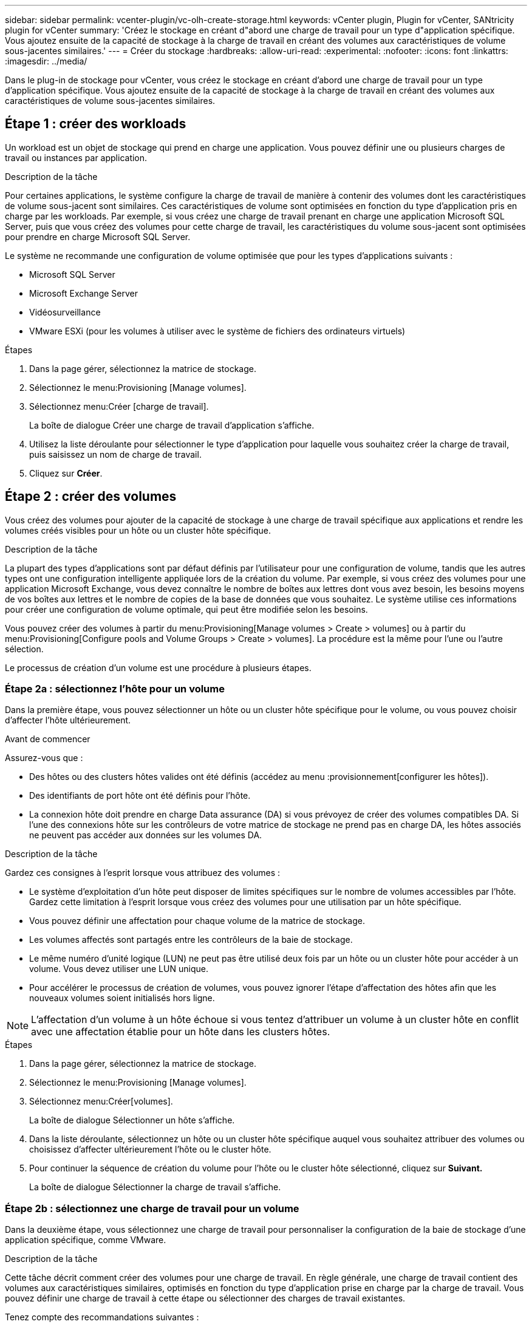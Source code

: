 ---
sidebar: sidebar 
permalink: vcenter-plugin/vc-olh-create-storage.html 
keywords: vCenter plugin, Plugin for vCenter, SANtricity plugin for vCenter 
summary: 'Créez le stockage en créant d"abord une charge de travail pour un type d"application spécifique. Vous ajoutez ensuite de la capacité de stockage à la charge de travail en créant des volumes aux caractéristiques de volume sous-jacentes similaires.' 
---
= Créer du stockage
:hardbreaks:
:allow-uri-read: 
:experimental: 
:nofooter: 
:icons: font
:linkattrs: 
:imagesdir: ../media/


[role="lead"]
Dans le plug-in de stockage pour vCenter, vous créez le stockage en créant d'abord une charge de travail pour un type d'application spécifique. Vous ajoutez ensuite de la capacité de stockage à la charge de travail en créant des volumes aux caractéristiques de volume sous-jacentes similaires.



== Étape 1 : créer des workloads

Un workload est un objet de stockage qui prend en charge une application. Vous pouvez définir une ou plusieurs charges de travail ou instances par application.

.Description de la tâche
Pour certaines applications, le système configure la charge de travail de manière à contenir des volumes dont les caractéristiques de volume sous-jacent sont similaires. Ces caractéristiques de volume sont optimisées en fonction du type d'application pris en charge par les workloads. Par exemple, si vous créez une charge de travail prenant en charge une application Microsoft SQL Server, puis que vous créez des volumes pour cette charge de travail, les caractéristiques du volume sous-jacent sont optimisées pour prendre en charge Microsoft SQL Server.

Le système ne recommande une configuration de volume optimisée que pour les types d'applications suivants :

* Microsoft SQL Server
* Microsoft Exchange Server
* Vidéosurveillance
* VMware ESXi (pour les volumes à utiliser avec le système de fichiers des ordinateurs virtuels)


.Étapes
. Dans la page gérer, sélectionnez la matrice de stockage.
. Sélectionnez le menu:Provisioning [Manage volumes].
. Sélectionnez menu:Créer [charge de travail].
+
La boîte de dialogue Créer une charge de travail d'application s'affiche.

. Utilisez la liste déroulante pour sélectionner le type d'application pour laquelle vous souhaitez créer la charge de travail, puis saisissez un nom de charge de travail.
. Cliquez sur *Créer*.




== Étape 2 : créer des volumes

Vous créez des volumes pour ajouter de la capacité de stockage à une charge de travail spécifique aux applications et rendre les volumes créés visibles pour un hôte ou un cluster hôte spécifique.

.Description de la tâche
La plupart des types d'applications sont par défaut définis par l'utilisateur pour une configuration de volume, tandis que les autres types ont une configuration intelligente appliquée lors de la création du volume. Par exemple, si vous créez des volumes pour une application Microsoft Exchange, vous devez connaître le nombre de boîtes aux lettres dont vous avez besoin, les besoins moyens de vos boîtes aux lettres et le nombre de copies de la base de données que vous souhaitez. Le système utilise ces informations pour créer une configuration de volume optimale, qui peut être modifiée selon les besoins.

Vous pouvez créer des volumes à partir du menu:Provisioning[Manage volumes > Create > volumes] ou à partir du menu:Provisioning[Configure pools and Volume Groups > Create > volumes]. La procédure est la même pour l'une ou l'autre sélection.

Le processus de création d'un volume est une procédure à plusieurs étapes.



=== Étape 2a : sélectionnez l'hôte pour un volume

Dans la première étape, vous pouvez sélectionner un hôte ou un cluster hôte spécifique pour le volume, ou vous pouvez choisir d'affecter l'hôte ultérieurement.

.Avant de commencer
Assurez-vous que :

* Des hôtes ou des clusters hôtes valides ont été définis (accédez au menu :provisionnement[configurer les hôtes]).
* Des identifiants de port hôte ont été définis pour l'hôte.
* La connexion hôte doit prendre en charge Data assurance (DA) si vous prévoyez de créer des volumes compatibles DA. Si l'une des connexions hôte sur les contrôleurs de votre matrice de stockage ne prend pas en charge DA, les hôtes associés ne peuvent pas accéder aux données sur les volumes DA.


.Description de la tâche
Gardez ces consignes à l'esprit lorsque vous attribuez des volumes :

* Le système d'exploitation d'un hôte peut disposer de limites spécifiques sur le nombre de volumes accessibles par l'hôte. Gardez cette limitation à l'esprit lorsque vous créez des volumes pour une utilisation par un hôte spécifique.
* Vous pouvez définir une affectation pour chaque volume de la matrice de stockage.
* Les volumes affectés sont partagés entre les contrôleurs de la baie de stockage.
* Le même numéro d'unité logique (LUN) ne peut pas être utilisé deux fois par un hôte ou un cluster hôte pour accéder à un volume. Vous devez utiliser une LUN unique.
* Pour accélérer le processus de création de volumes, vous pouvez ignorer l'étape d'affectation des hôtes afin que les nouveaux volumes soient initialisés hors ligne.



NOTE: L'affectation d'un volume à un hôte échoue si vous tentez d'attribuer un volume à un cluster hôte en conflit avec une affectation établie pour un hôte dans les clusters hôtes.

.Étapes
. Dans la page gérer, sélectionnez la matrice de stockage.
. Sélectionnez le menu:Provisioning [Manage volumes].
. Sélectionnez menu:Créer[volumes].
+
La boîte de dialogue Sélectionner un hôte s'affiche.

. Dans la liste déroulante, sélectionnez un hôte ou un cluster hôte spécifique auquel vous souhaitez attribuer des volumes ou choisissez d'affecter ultérieurement l'hôte ou le cluster hôte.
. Pour continuer la séquence de création du volume pour l'hôte ou le cluster hôte sélectionné, cliquez sur *Suivant.*
+
La boîte de dialogue Sélectionner la charge de travail s'affiche.





=== Étape 2b : sélectionnez une charge de travail pour un volume

Dans la deuxième étape, vous sélectionnez une charge de travail pour personnaliser la configuration de la baie de stockage d'une application spécifique, comme VMware.

.Description de la tâche
Cette tâche décrit comment créer des volumes pour une charge de travail. En règle générale, une charge de travail contient des volumes aux caractéristiques similaires, optimisés en fonction du type d'application prise en charge par la charge de travail. Vous pouvez définir une charge de travail à cette étape ou sélectionner des charges de travail existantes.

Tenez compte des recommandations suivantes :

* Lors de l'utilisation d'une charge de travail spécifique à une application, le système recommande une configuration de volume optimisée afin de limiter les conflits entre les E/S de charge de travail d'application et tout autre trafic depuis votre instance d'application. Vous pouvez revoir la configuration de volume recommandée, puis modifier, ajouter ou supprimer les volumes et caractéristiques recommandés par le système à l'aide de la boîte de dialogue Ajouter/Modifier des volumes (disponible à l'étape suivante).
* Lorsque vous utilisez d'autres types d'applications, vous spécifiez manuellement la configuration du volume à l'aide de la boîte de dialogue Ajouter/Modifier des volumes (disponible à l'étape suivante).


.Étapes
. Effectuez l'une des opérations suivantes :
+
** Sélectionnez l'option *Créer des volumes pour une charge de travail existante*, puis sélectionnez la charge de travail dans la liste déroulante.
** Sélectionnez l'option *Créer une nouvelle charge de travail* pour définir une nouvelle charge de travail pour une application prise en charge ou pour d'autres applications, puis procédez comme suit :
+
*** Dans la liste déroulante, sélectionnez le nom de l'application pour laquelle vous souhaitez créer la nouvelle charge de travail. Sélectionnez l'une des « autres » entrées si l'application que vous souhaitez utiliser sur cette matrice de stockage n'est pas répertoriée.
*** Saisissez un nom pour la charge de travail à créer.




. Cliquez sur *Suivant*.
. Si votre charge de travail est associée à un type d'application pris en charge, saisissez les informations demandées. Sinon, passez à l'étape suivante.




=== Étape 2c : ajout ou modification de volumes

Dans la troisième étape, vous définissez la configuration du volume.

.Avant de commencer
* Les pools ou les groupes de volumes doivent disposer d'une capacité disponible suffisante.
* Le nombre maximal de volumes autorisés dans un groupe de volumes est de 256.
* Le nombre maximum de volumes autorisé dans un pool dépend du modèle du système de stockage :
+
** 2,048 volumes (EF600 et E5700 Series)
** 1,024 volumes (EF300)
** 512 volumes (E2800 Series)


* Pour créer un volume activé pour Data assurance (DA), la connexion hôte que vous prévoyez d'utiliser doit prendre en charge DA.
+
** Si vous souhaitez créer un volume DA activé, sélectionnez un pool ou un groupe de volumes qui est compatible DA (recherchez *Oui* en regard de "DA" dans la table des candidats de groupe de volumes et de pools).
** Les fonctionnalités DE DA sont présentées au niveau du pool et du groupe de volumes. DA protection vérifie et corrige les erreurs susceptibles de se produire au fur et à mesure du transfert des données entre les contrôleurs et les disques. La sélection d'un pool ou d'un groupe de volumes capable de gérer le nouveau volume garantit la détection et la correction des erreurs éventuelles.
** Si l'une des connexions hôte sur les contrôleurs de votre matrice de stockage ne prend pas en charge DA, les hôtes associés ne peuvent pas accéder aux données sur les volumes DA.


* Pour créer un volume sécurisé, une clé de sécurité doit être créée pour la matrice de stockage.
+
** Si vous souhaitez créer un volume sécurisé, sélectionnez un pool ou un groupe de volumes qui est sécurisé capable (recherchez Oui en regard de « sécurisé » dans le tableau des candidats au pool et au groupe de volumes).
** Les fonctionnalités de sécurité des disques sont présentées au niveau du pool et du groupe de volumes. Les disques sécurisés empêchent tout accès non autorisé aux données d'un disque physiquement retiré de la baie de stockage. Un disque sécurisé crypte les données pendant les écritures et les décrypte pendant les lectures à l'aide d'une clé de cryptage unique.
** Un pool ou un groupe de volumes peut contenir à la fois des disques sécurisés et non sécurisés, mais tous les disques doivent être sécurisés pour utiliser leurs fonctionnalités de chiffrement.


* Pour créer un volume provisionné en ressources, tous les disques doivent être des disques NVMe avec l'option DULBE (Logical Block Error) désallocation ou non écrite.


.Description de la tâche
Vous créez des volumes à partir de pools ou de groupes de volumes éligibles, affichés dans la boîte de dialogue Ajouter/Modifier des volumes. Pour chaque pool et groupe de volumes éligibles, le nombre de disques disponibles et la capacité totale disponible s'affichent.

Pour certaines charges de travail spécifiques à une application, chaque pool ou groupe de volumes éligible affiche la capacité proposée en fonction de la configuration de volume suggérée et indique la capacité libre restante en Gio. Pour les autres charges de travail, la capacité proposée s'affiche lors de l'ajout de volumes à un pool ou à un groupe de volumes, puis lorsque vous spécifiez la capacité indiquée.

.Étapes
. Choisissez l'une des actions suivantes selon que vous avez sélectionné une autre charge de travail ou une charge de travail spécifique à une application à l'étape précédente :
+
** *Autre* -- cliquez sur *Ajouter nouveau volume* dans chaque pool ou groupe de volumes que vous souhaitez utiliser pour créer un ou plusieurs volumes.
+
.Détails du champ
[%collapsible]
====
[cols="25h,~"]
|===
| Champ | Description 


 a| 
Nom du volume
 a| 
Un nom par défaut est attribué à un volume lors de la séquence de création du volume. Vous pouvez accepter le nom par défaut ou fournir une description plus détaillée indiquant le type de données stockées dans le volume.



 a| 
Capacité déclarée
 a| 
Définissez la capacité du nouveau volume et les unités de capacité à utiliser (MIB, Gio ou Tio). Pour les volumes épais, la capacité minimale est de 1 Mio, et la capacité maximale est déterminée par le nombre et la capacité des disques du pool ou du groupe de volumes. N'oubliez pas que la capacité de stockage est également nécessaire pour les services de copie (images Snapshot, volumes Snapshot, copies de volume et miroirs distants) ; par conséquent, n'allouez pas toutes la capacité aux volumes standard. La capacité d'un pool est allouée par incréments de 4 Gio. Toute capacité non multiple de 4 Gio est allouée, mais non utilisable. Pour vérifier que la capacité entière est utilisable, spécifiez la capacité par incréments de 4 Gio. Si une capacité inutilisable, le seul moyen de le récupérer est d'augmenter la capacité du volume.



 a| 
Taille de bloc du volume (EF300 et EF600 uniquement)
 a| 
Affiche les tailles de blocs pouvant être créées pour le volume :

*** 512 – 512 octets
*** 4K à 4,096 octets




 a| 
Taille du segment
 a| 
Affiche le paramètre de dimensionnement du segment, qui apparaît uniquement pour les volumes d'un groupe de volumes. Vous pouvez modifier la taille du segment pour optimiser les performances. *Transitions de taille de segment autorisées* -- le système détermine les transitions de taille de segment autorisées. Les tailles de segment qui ne sont pas appropriées à partir de la taille de segment actuelle ne sont pas disponibles dans la liste déroulante. Les transitions autorisées sont généralement deux ou la moitié de la taille de segment actuelle. Par exemple, si la taille de segment de volume actuelle est de 32 Kio, une nouvelle taille de segment de volume de 16 Kio ou 64 Kio est autorisée. *Volumes SSD cache-enabled* -- vous pouvez spécifier une taille de segment de 4 Ko pour les volumes SSD cache-enabled. Veillez à sélectionner la taille de segment 4 Kio uniquement pour les volumes SSD cache prenant en charge les opérations d'E/S de blocs de petite taille (par exemple, 16 tailles de bloc d'E/S Kio ou plus petites). Les performances peuvent être affectées si vous sélectionnez 4 Kio comme taille de segment pour les volumes SSD cache qui gèrent les opérations séquentielles de blocs volumineux. *Le temps de modification de la taille du segment* -- la durée de modification de la taille du segment d'un volume dépend de ces variables :

*** La charge d'E/S de l'hôte
*** Priorité de modification du volume
*** Nombre de disques dans le groupe de volumes
*** Nombre de canaux de transmission
*** La puissance de traitement des contrôleurs de la baie de stockage


Lorsque vous modifiez la taille de segment d'un volume, les performances d'E/S sont affectées, mais vos données restent disponibles.



 a| 
Sécurité
 a| 
*Oui* apparaît en regard de « Secure-capable » uniquement si les lecteurs du pool ou du groupe de volumes sont sécurisés. La sécurité du lecteur empêche tout accès non autorisé aux données d'un lecteur qui est physiquement retiré de la matrice de stockage. Cette option n'est disponible que lorsque la fonction sécurité du lecteur a été activée et qu'une clé de sécurité est configurée pour la matrice de stockage. Un pool ou un groupe de volumes peut contenir à la fois des disques sécurisés et non sécurisés, mais tous les disques doivent être sécurisés pour utiliser leurs fonctionnalités de chiffrement.



 a| 
DA
 a| 
*Oui* apparaît en regard de “DA” uniquement si les lecteurs du pool ou du groupe de volumes prennent en charge Data assurance (DA). DA augmente l'intégrité des données dans l'ensemble du système de stockage. DA permet à la matrice de stockage de vérifier si des erreurs peuvent se produire lorsque les données sont transférées via les contrôleurs vers les disques. L'utilisation de DA pour le nouveau volume garantit la détection de toute erreur.



 a| 
Ressource provisionnée (EF300 et EF600 uniquement)
 a| 
*Oui* apparaît en regard de “Resource Provisioné” uniquement si les lecteurs prennent en charge cette option. La fonctionnalité de provisionnement des ressources est disponible dans les baies de stockage EF300 et EF600, ce qui permet de mettre immédiatement les volumes en service sans processus d'initialisation en arrière-plan.

|===
====
** *Charge de travail spécifique à une application* -- cliquez sur *Suivant* pour accepter les volumes et les caractéristiques recommandés par le système pour la charge de travail sélectionnée, ou cliquez sur *Modifier les volumes* pour modifier, ajouter ou supprimer les volumes et les caractéristiques recommandés par le système pour la charge de travail sélectionnée.
+
.Détails du champ
[%collapsible]
====
[cols="25h,~"]
|===
| Champ | Description 


 a| 
Nom du volume
 a| 
Un nom par défaut est attribué à un volume lors de la séquence de création du volume. Vous pouvez accepter le nom par défaut ou fournir une description plus détaillée indiquant le type de données stockées dans le volume.



 a| 
Capacité déclarée
 a| 
Définissez la capacité du nouveau volume et les unités de capacité à utiliser (MIB, Gio ou Tio). Pour les volumes épais, la capacité minimale est de 1 Mio, et la capacité maximale est déterminée par le nombre et la capacité des disques du pool ou du groupe de volumes. N'oubliez pas que la capacité de stockage est également nécessaire pour les services de copie (images Snapshot, volumes Snapshot, copies de volume et miroirs distants) ; par conséquent, n'allouez pas toutes la capacité aux volumes standard. La capacité d'un pool est allouée par incréments de 4 Gio. Toute capacité non multiple de 4 Gio est allouée, mais non utilisable. Pour vérifier la disponibilité de toute la capacité, spécifiez la capacité par incréments de 4 Gio. Si une capacité inutilisable, le seul moyen de le récupérer est d'augmenter la capacité du volume.



 a| 
Type de Volume
 a| 
Type de volume indique le type de volume créé pour une charge de travail spécifique à une application.



 a| 
Taille de bloc du volume (EF300 et EF600 uniquement)
 a| 
Affiche les tailles de blocs pouvant être créées pour le volume :

*** 512 -- 512 octets
*** 4 Ko -- 4,096 octets




 a| 
Taille du segment
 a| 
Affiche le paramètre de dimensionnement du segment, qui apparaît uniquement pour les volumes d'un groupe de volumes. Vous pouvez modifier la taille du segment pour optimiser les performances. *Transitions de taille de segment autorisées* -- le système détermine les transitions de taille de segment autorisées. Les tailles de segment qui ne sont pas appropriées à partir de la taille de segment actuelle ne sont pas disponibles dans la liste déroulante. Les transitions autorisées sont généralement deux ou la moitié de la taille de segment actuelle. Par exemple, si la taille de segment de volume actuelle est de 32 Kio, une nouvelle taille de segment de volume de 16 Kio ou 64 Kio est autorisée. *Volumes SSD cache-enabled* -- vous pouvez spécifier une taille de segment de 4 Ko pour les volumes SSD cache-enabled. Veillez à sélectionner la taille de segment 4 Kio uniquement pour les volumes SSD cache prenant en charge les opérations d'E/S de blocs de petite taille (par exemple, 16 tailles de bloc d'E/S Kio ou plus petites). Les performances peuvent être affectées si vous sélectionnez 4 Kio comme taille de segment pour les volumes SSD cache qui gèrent les opérations séquentielles de blocs volumineux. *Le temps de modification de la taille du segment* -- la durée de modification de la taille du segment d'un volume dépend de ces variables :

*** La charge d'E/S de l'hôte
*** Priorité de modification du volume
*** Nombre de disques dans le groupe de volumes
*** Nombre de canaux de transmission
*** La puissance de traitement des contrôleurs de la baie de stockage


Lorsque vous modifiez la taille de segment d'un volume, les performances d'E/S sont affectées, mais vos données restent disponibles.



 a| 
Sécurité
 a| 
*Oui* apparaît en regard de « Secure-capable » uniquement si les lecteurs du pool ou du groupe de volumes sont sécurisés. La sécurité du disque empêche les accès non autorisés aux données d'un disque qui est physiquement retiré de la matrice de stockage. Cette option n'est disponible que lorsque la fonction de sécurité du lecteur a été activée et qu'une clé de sécurité est configurée pour la matrice de stockage. Un pool ou un groupe de volumes peut contenir à la fois des disques sécurisés et non sécurisés, mais tous les disques doivent être sécurisés pour utiliser leurs fonctionnalités de chiffrement.



 a| 
DA
 a| 
*Oui* apparaît en regard de “DA” uniquement si les lecteurs du pool ou du groupe de volumes prennent en charge Data assurance (DA). DA augmente l'intégrité des données dans l'ensemble du système de stockage. DA permet à la matrice de stockage de vérifier si des erreurs peuvent se produire lorsque les données sont transférées via les contrôleurs vers les disques. L'utilisation de DA pour le nouveau volume garantit la détection de toute erreur.



 a| 
Ressource provisionnée (EF300 et EF600 uniquement)
 a| 
*Oui* apparaît en regard de “Resource Provisioné” uniquement si les lecteurs prennent en charge cette option. La fonctionnalité de provisionnement des ressources est disponible dans les baies de stockage EF300 et EF600, ce qui permet de mettre immédiatement les volumes en service sans processus d'initialisation en arrière-plan.

|===
====


. Pour continuer la séquence de création du volume pour l'application sélectionnée, cliquez sur *Suivant*.




=== Étape 2d : examiner la configuration du volume

Dans la dernière étape, vous examinez un récapitulatif des volumes que vous envisagez de créer et apportez les modifications nécessaires.

.Étapes
. Vérifiez les volumes que vous souhaitez créer. Pour apporter des modifications, cliquez sur *Retour*.
. Lorsque vous êtes satisfait de la configuration de votre volume, cliquez sur *Finish*.


.Une fois que vous avez terminé
* Dans vSphere client, créez des datastores pour les volumes.
* Apportez les modifications nécessaires au système d'exploitation sur l'hôte de l'application afin que les applications puissent utiliser le volume.
* Exécutez l'utilitaire spécifique au système d'exploitation (disponible auprès d'un fournisseur tiers), puis exécutez la commande SMcli `-identifyDevices` pour mettre en corrélation les noms de volumes avec les noms de matrices de stockage hôte.
+
Le logiciel SMcli est inclus dans le système d'exploitation SANtricity et téléchargeable via SANtricity System Manager. Pour plus d'informations sur le téléchargement de SMcli via le Gestionnaire système SANtricity, reportez-vous au https://docs.netapp.com/us-en/e-series-santricity/sm-settings/download-cli.html["Téléchargez la rubrique de l'interface de ligne de commande dans l'aide en ligne de SANtricity System Manager"^].


